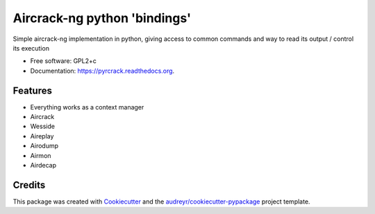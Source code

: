 ===============================
Aircrack-ng python 'bindings'
===============================

.. image:: https://img.shields.io/pypi/v/pyrcrack.svg
        :target: https://pypi.python.org/pypi/pyrcrack

.. image:: https://img.shields.io/travis/XayOn/pyrcrack.svg
        :target: https://travis-ci.org/XayOn/pyrcrack

.. image:: https://readthedocs.org/projects/pyrcrack/badge/?version=latest
        :target: https://readthedocs.org/projects/pyrcrack/?badge=latest
        :alt: Documentation Status


Simple aircrack-ng implementation in python, giving access to common 
commands and way to read its output / control its execution

* Free software: GPL2+c
* Documentation: https://pyrcrack.readthedocs.org.

Features
--------

* Everything works as a context manager
* Aircrack
* Wesside
* Aireplay
* Airodump
* Airmon
* Airdecap


Credits
---------

This package was created with Cookiecutter_ and the `audreyr/cookiecutter-pypackage`_ project template.

.. _Cookiecutter: https://github.com/audreyr/cookiecutter
.. _`audreyr/cookiecutter-pypackage`: https://github.com/audreyr/cookiecutter-pypackage
